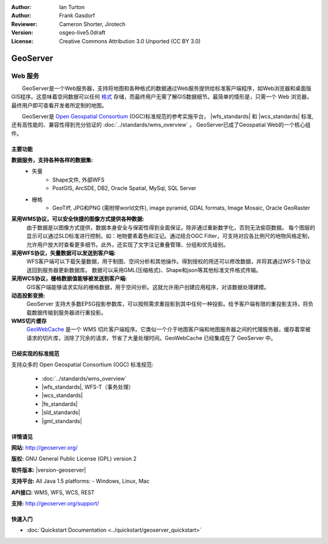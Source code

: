 ﻿:Author: Ian Turton
:Author: Frank Gasdorf
:Reviewer: Cameron Shorter, Jirotech
:Version: osgeo-live5.0draft
:License: Creative Commons Attribution 3.0 Unported (CC BY 3.0)

.. image:: /images/project_logos/logo-GeoServer.png
  :alt: project logo
  :align: right
  :target: http://geoserver.org/

.. image:: /images/logos/OSGeo_project.png
  :scale: 100 %
  :alt: OSGeo Project
  :align: right
  :target: http://www.osgeo.org/

GeoServer
================================================================================

Web 服务
~~~~~~~~~~~~~~~~~~~~~~~~~~~~~~~~~~~~~~~~~~~~~~~~~~~~~~~~~~~~~~~~~~~~~~~~~~~~~~~~

　　GeoServer是一个Web服务器，支持将地图和各种格式的数据通过Web服务提供给标准客户端程序，如Web浏览器和桌面版GIS程序。这意味着空间数据可以任何 `格式 <http://docs.geoserver.org/stable/en/user/data/index.html>`_ 存储，而最终用户无需了解GIS数据细节。最简单的情形是，只需一个 Web 浏览器，最终用户即可查看开发者所定制的地图。

　　GeoServer是 `Open Geospatial Consortium <http://www.opengeospatial.org>`_ (OGC)标准规范的参考实施平台，
|wfs_standards| 和 
|wcs_standards| 标准, 
还有高性能的、兼容性得到充分验证的 
:doc:`../standards/wms_overview` 。
GeoServer已成了Geospatial Web的一个核心组件。 

.. image:: /images/screenshots/800x600/geoserver.png
  :scale: 60 %
  :alt: Screen Shot of GeoServer
  :align: right

主要功能
--------------------------------------------------------------------------------

**数据服务，支持各种各样的数据集:**
    * 矢量
        - Shape文件, 外部WFS
        - PostGIS, ArcSDE, DB2, Oracle Spatial, MySql, SQL Server
    * 栅格
        - GeoTiff, JPG和PNG (需附带world文件), image pyramid, GDAL formats, Image Mosaic, Oracle GeoRaster

**采用WMS协议，可以安全快捷的图像方式提供各种数据:**
    由于数据是以图像方式提供，数据本身安全与保密性得到全面保证。除非通过重新数字化，否则无法偷窃数据。
    每个图层的显示可以通过SLD标准进行控制，如：地物要素着色和注记。通过结合OGC Filter，可支持对应各比例尺的地物风格定制，允许用户放大时查看更多细节。此外，还实现了文字注记重叠管理、分组和优先级别。

**采用WFS协议，矢量数据可以发送到客户端:**
     WFS客户端可以下载矢量数据，用于制图、空间分析和其他操作。得到授权的用还可以修改数据，并将其通过WFS-T协议送回到服务器更新数据库。
     数据可以采用GML(压缩格式)、Shape和json等其他标准文件格式传输。

**采用WCS协议，栅格数据值能够被发送到客户端:**
     GIS客户端能够请求实际的栅格数据，用于空间分析。这就允许用户创建应用程序，对该数据处理建模。

**动态投影变换:**
     GeoServer 支持大多数EPSG投影参数库，可以按照需求重投影到其中任何一种投影。给予客户端有限的重投影支持，将负载数据传输到服务器进行重投影。

**WMS切片缓存**
    `GeoWebCache <http://geowebcache.org/>`_ 是一个 WMS 切片客户端程序。它类似一个介于地图客户端和地图服务器之间的代理服务器，缓存着常被请求的切片库，消除了冗余的请求，节省了大量处理时间。GeoWebCache 已经集成在了 GeoServer 中。

已经实现的标准规范
--------------------------------------------------------------------------------

支持众多的 Open Geospatial Consortium (OGC) 标准规范:

  * :doc:`../standards/wms_overview`
  * |wfs_standards|, WFS-T（事务处理）
  * |wcs_standards|
  * |fe_standards|
  * |sld_standards| 
  * |gml_standards|

详情请见
--------------------------------------------------------------------------------

**网站:** http://geoserver.org/

**版权:** GNU General Public License (GPL) version 2

**软件版本:** |version-geoserver|

**支持平台:** All Java 1.5 platforms: - Windows, Linux, Mac

**API接口:** WMS, WFS, WCS, REST

**支持:** http://geoserver.org/support/

快速入门
--------------------------------------------------------------------------------
    
* :doc:`Quickstart Documentation <../quickstart/geoserver_quickstart>`
